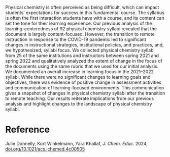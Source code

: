 #+export_file_name: index
#+options: broken-links:t
# (ss-toggle-markdown-export-on-save)
# date-added:

#+begin_export md
---
title: "Changes in Physical Chemistry Syllabi Focus after the Transition to Emergency Remote Teaching"
## https://quarto.org/docs/journals/authors.html
#author:
#  - name: ""
#    affiliations:
#     - name: ""
#license: "©2024 American Chemical Society and Division of Chemical Education, Inc."
#license: "CC BY-NC-SA"
#draft: true
#date-modified:
date: 2024-10-01
categories: [course design]
keywords: physical chemistry teaching, physical chemistry education, teaching resources, syllabus, course design

image: syllabi.webp
---
#+end_export

# this export deals with a top-level heading if there is one (put it above this comment)
#+begin_export md
<img src="syllabi.webp" width="40%" align="right" style="padding: 10px 0px 0px 10px;"/>
#+end_export 

Physical chemistry is often perceived as being difficult, which can impact students’ expectations for success in this fundamental course. The syllabus is often the first interaction students have with a course, and its content can set the tone for their learning experience. Our previous analysis of the learning-centeredness of 92 physical chemistry syllabi revealed that the document is largely content-focused. However, the transition to remote instruction in response to the COVID-19 pandemic led to significant changes in instructional strategies, institutional policies, and practices, and, we hypothesized, syllabi focus. We collected physical chemistry syllabi from 25 of the same institutions and instructors between spring 2021 and spring 2022 and qualitatively analyzed the extent of change in the focus of the documents using the same rubric that we used for our initial analysis. We documented an overall increase in learning focus in the 2021–2022 syllabi. While there were no significant changes to learning goals and objectives, there was evidence of positive change in assessment activities and communication of learning-focused environments. This communication gives a snapshot of changes in physical chemistry syllabi after the transition to remote teaching. Our results reiterate implications from our previous analysis and highlight changes to the landscape of physical chemistry syllabi.

* Reference
Julie Donnelly, Kurt Winkelmann, Yara Khallaf, /J. Chem. Educ./ 2024, [[https://doi.org/10.1021/acs.jchemed.4c00505][doi.org/10.1021/acs.jchemed.4c00505]]

* Local variables :noexport:
# Local Variables:
# eval: (ss-markdown-export-on-save)
# End:
